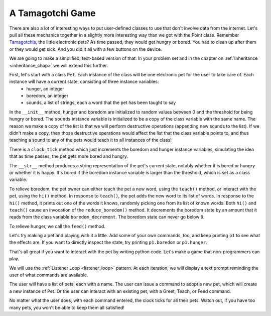 ..  Copyright (C)  Paul Resnick.  Permission is granted to copy, distribute
    and/or modify this document under the terms of the GNU Free Documentation
    License, Version 1.3 or any later version published by the Free Software
    Foundation; with Invariant Sections being Forward, Prefaces, and
    Contributor List, no Front-Cover Texts, and no Back-Cover Texts.  A copy of
    the license is included in the section entitled "GNU Free Documentation
    License".

.. _tamagotchi_chap:

.. index:: Tamagotchi

A Tamagotchi Game
-----------------

There are also a lot of interesting ways to put user-defined classes to use that don't involve data from the internet. Let's pull all these mechanics together in a slightly more interesting way than we got with the Point class. Remember `Tamagotchis <https://en.wikipedia.org/wiki/Tamagotchi>`_, the little electronic pets? As time passed, they would get hungry or bored. You had to clean up after them or they would get sick. And you did it all with a few buttons on the device.

We are going to make a simplified, text-based version of that. In your problem set and in the chapter on :ref:`Inheritance <inheritance_chap>` we will extend this further.

First, let's start with a class ``Pet``. Each instance of the class will be one electronic pet for the user to take care of. Each instance will have a current state, consisting of three instance variables:
    * hunger, an integer
    * boredom, an integer
    * sounds, a list of strings, each a word that the pet has been taught to say

In the ``__init__`` method, hunger and boredom are initialized to random values between 0 and the threshold for being hungry or bored. The ``sounds`` instance variable is initialized to be a copy of the class variable with the same name. The reason we make a copy of the list is that we will perform destructive operations (appending new sounds to the list). If we didn't make a copy, then those destructive operations would affect the list that the class variable points to, and thus teaching a sound to any of the pets would teach it to all instances of the class!

There is a ``clock_tick`` method which just increments the boredom and hunger instance variables, simulating the idea that as time passes, the pet gets more bored and hungry.

The ``__str__`` method produces a string representation of the pet's current state, notably whether it is bored or hungry or whether it is happy. It's bored if the boredom instance variable is larger than the threshold, which is set as a class variable.

To relieve boredom, the pet owner can either teach the pet a new word, using the ``teach()`` method, or interact with the pet, using the ``hi()`` method. In response to ``teach()``, the pet adds the new word to its list of words. In response to the ``hi()`` method, it prints out one of the words it knows, randomly picking one from its list of known words. Both ``hi()`` and ``teach()`` cause an invocation of the ``reduce_boredom()`` method. It decrements the boredom state by an amount that it reads from the class variable ``boredom_decrement``. The boredom state can never go below ``0``.

To relieve hunger, we call the ``feed()`` method.

.. activecode:: tamagotchi_1
    :nocanvas:

    from random import randrange

    class Pet():
        boredom_decrement = 4
        hunger_decrement = 6
        boredom_threshold = 5
        hunger_threshold = 10
        sounds = ['Mrrp']
        def __init__(self, name = "Kitty"):
            self.name = name
            self.hunger = randrange(self.hunger_threshold)
            self.boredom = randrange(self.boredom_threshold)
            self.sounds = self.sounds[:]  # copy the class attribute, so that when we make changes to it, we won't affect the other Pets in the class

        def clock_tick(self):
            self.boredom += 1
            self.hunger += 1

        def mood(self):
            if self.hunger <= self.hunger_threshold and self.boredom <= self.boredom_threshold:
                return "happy"
            elif self.hunger > self.hunger_threshold:
                return "hungry"
            else:
                return "bored"

        def __str__(self):
            state = "     I'm " + self.name + ". "
            state += " I feel " + self.mood() + ". "
            # state += "Hunger {} Boredom {} Words {}".format(self.hunger, self.boredom, self.sounds)
            return state

        def hi(self):
            print(self.sounds[randrange(len(self.sounds))])
            self.reduce_boredom()

        def teach(self, word):
            self.sounds.append(word)
            self.reduce_boredom()

        def feed(self):
            self.reduce_hunger()

        def reduce_hunger(self):
            self.hunger = max(0, self.hunger - self.hunger_decrement)

        def reduce_boredom(self):
            self.boredom = max(0, self.boredom - self.boredom_decrement)

Let's try making a pet and playing with it a little. Add some of your own commands, too, and keep printing ``p1`` to see what the effects are. If you want to directly inspect the state, try printing ``p1.boredom`` or ``p1.hunger``.

.. activecode:: tamagotchi_2_copy
    :nocanvas:
    :include: tamagotchi_1

    p1 = Pet("Fido")
    print(p1)
    for i in range(10):
        p1.clock_tick()
        print(p1)
    p1.feed()
    p1.hi()
    p1.teach("Boo")
    for i in range(10):
        p1.hi()
    print(p1)



That's all great if you want to interact with the pet by writing python code. Let's make a game that non-programmers can play.

We will use the :ref:`Listener Loop <listener_loop>` pattern. At each iteration, we will display a text prompt reminding the user of what commands are available.

The user will have a list of pets, each with a name. The user can issue a command to adopt a new pet, which will create a new instance of Pet. Or the user can interact with an existing pet, with a Greet, Teach, or Feed command.

No matter what the user does, with each command entered, the clock ticks for all their pets. Watch out, if you have too many pets, you won't be able to keep them all satisfied!

.. activecode:: tamogotchi_3:
    :nocanvas:
    :include: tamagotchi_1

    import sys
    sys.setExecutionLimit(60000)

    def whichone(petlist, name):
        for pet in petlist:
            if pet.name == name:
                return pet
        return None # no pet matched

    def play():
        animals = []

        option = ""
        base_prompt = """
            Quit
            Adopt <petname_with_no_spaces_please>
            Greet <petname>
            Teach <petname> <word>
            Feed <petname>

            Choice: """
        feedback = ""
        while True:
            action = input(feedback + "\n" + base_prompt)
            feedback = ""
            words = action.split()
            if len(words) > 0:
                command = words[0]
            else:
                command = None
            if command == "Quit":
                print("Exiting...")
                return
            elif command == "Adopt" and len(words) > 1:
                if whichone(animals, words[1]):
                    feedback += "You already have a pet with that name\n"
                else:
                    animals.append(Pet(words[1]))
            elif command == "Greet" and len(words) > 1:
                pet = whichone(animals, words[1])
                if not pet:
                    feedback += "I didn't recognize that pet name. Please try again.\n"
                    print()
                else:
                    pet.hi()
            elif command == "Teach" and len(words) > 2:
                pet = whichone(animals, words[1])
                if not pet:
                    feedback += "I didn't recognize that pet name. Please try again."
                else:
                    pet.teach(words[2])
            elif command == "Feed" and len(words) > 1:
                pet = whichone(animals, words[1])
                if not pet:
                    feedback += "I didn't recognize that pet name. Please try again."
                else:
                    pet.feed()
            else:
                feedback+= "I didn't understand that. Please try again."

            for pet in animals:
                pet.clock_tick()
                feedback += "\n" + pet.__str__()



    play()
